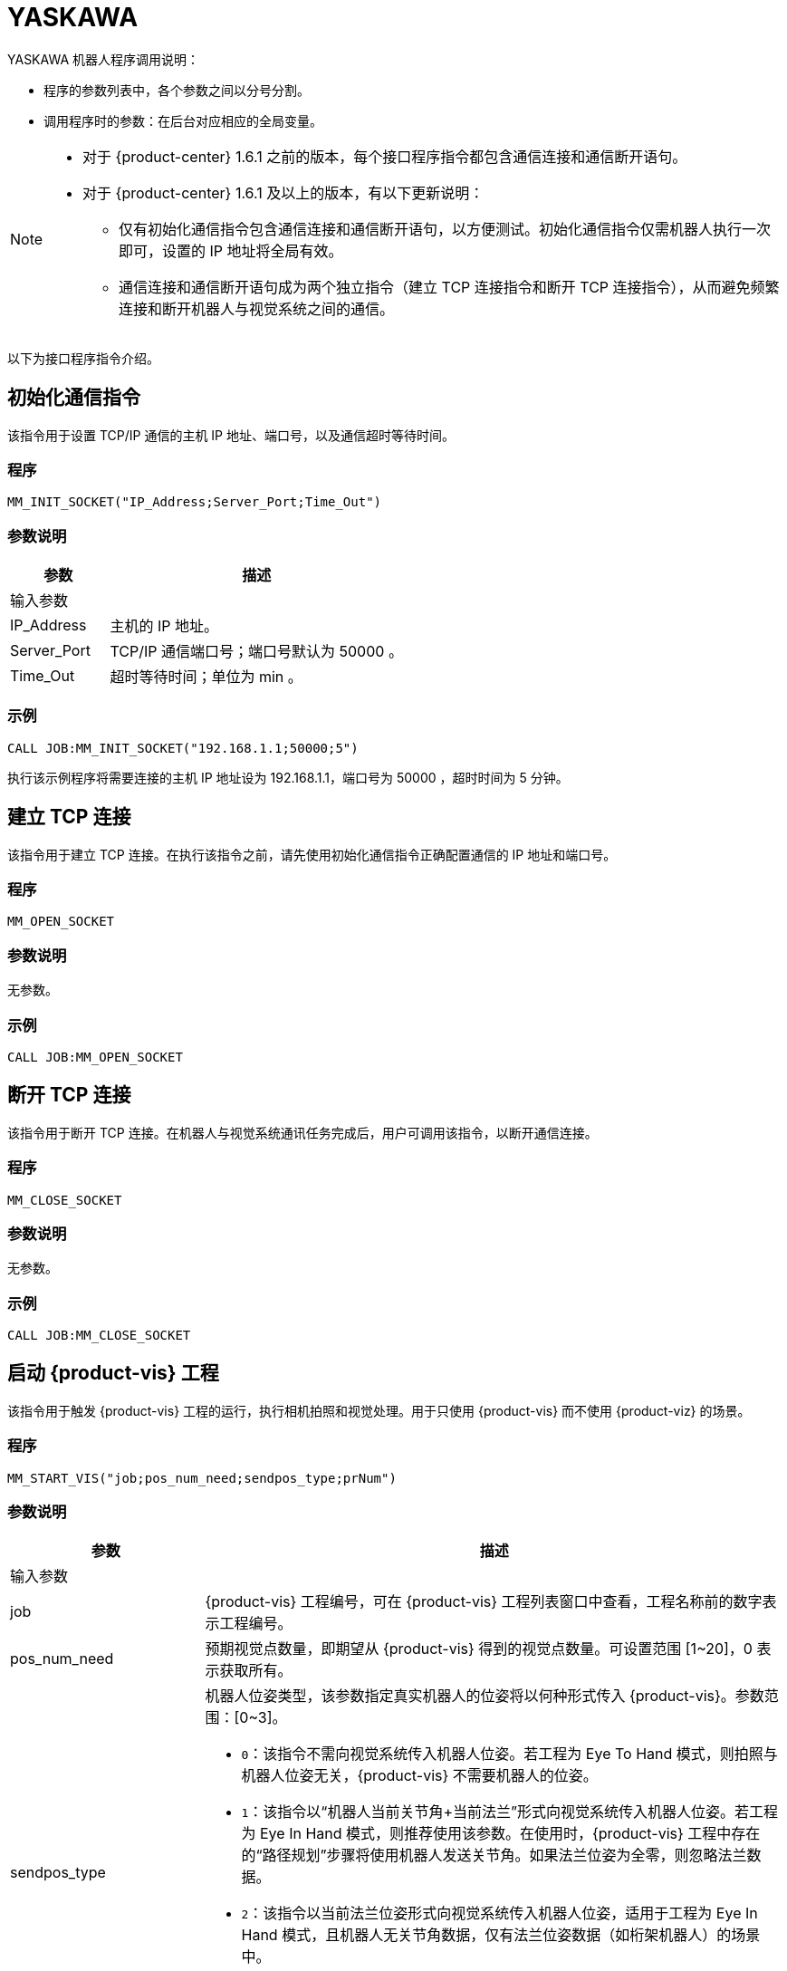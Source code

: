 :imagesdir: ../images/
:experimental:
:icons: font
[id="yaskawa-interface-commands"]

= YASKAWA

YASKAWA 机器人程序调用说明：

* 程序的参数列表中，各个参数之间以分号分割。

* 调用程序时的参数：在后台对应相应的全局变量。

[NOTE]
====
* 对于 {product-center} 1.6.1 之前的版本，每个接口程序指令都包含通信连接和通信断开语句。

* 对于 {product-center} 1.6.1 及以上的版本，有以下更新说明：
** 仅有初始化通信指令包含通信连接和通信断开语句，以方便测试。初始化通信指令仅需机器人执行一次即可，设置的 IP 地址将全局有效。

** 通信连接和通信断开语句成为两个独立指令（建立 TCP 连接指令和断开 TCP 连接指令），从而避免频繁连接和断开机器人与视觉系统之间的通信。

====

以下为接口程序指令介绍。

== 初始化通信指令

该指令用于设置 TCP/IP 通信的主机 IP 地址、端口号，以及通信超时等待时间。

=== 程序

[source,default,sub="attributes"]
----
MM_INIT_SOCKET("IP_Address;Server_Port;Time_Out")
----

=== 参数说明

[cols="1,3",options="header"]
|===
| *参数*| *描述*
2+| 输入参数
| IP_Address| 主机的 IP 地址。
| Server_Port| TCP/IP 通信端口号；端口号默认为 50000 。
| Time_Out| 超时等待时间；单位为 min 。
|===

=== 示例

[source,default,sub="attributes"]
----
CALL JOB:MM_INIT_SOCKET("192.168.1.1;50000;5")
----

执行该示例程序将需要连接的主机 IP 地址设为 192.168.1.1，端口号为 50000 ，超时时间为 5 分钟。

== 建立 TCP 连接

该指令用于建立 TCP 连接。在执行该指令之前，请先使用初始化通信指令正确配置通信的 IP 地址和端口号。

=== 程序

[source,default,sub="attributes"]
----
MM_OPEN_SOCKET
----

=== 参数说明

无参数。

=== 示例

[source,default,sub="attributes"]
----
CALL JOB:MM_OPEN_SOCKET
----

== 断开 TCP 连接

该指令用于断开 TCP 连接。在机器人与视觉系统通讯任务完成后，用户可调用该指令，以断开通信连接。

=== 程序

[source,default,sub="attributes"]
----
MM_CLOSE_SOCKET
----

=== 参数说明

无参数。

=== 示例

[source,default,sub="attributes"]
----
CALL JOB:MM_CLOSE_SOCKET
----

== 启动 {product-vis} 工程

该指令用于触发 {product-vis} 工程的运行，执行相机拍照和视觉处理。用于只使用 {product-vis} 而不使用 {product-viz} 的场景。

=== 程序

[source,default,sub="attributes"]
----
MM_START_VIS("job;pos_num_need;sendpos_type;prNum")
----

=== 参数说明

[cols="1,3",options="header"]
|===
| *参数*| *描述*
2+| 输入参数
| job| {product-vis} 工程编号，可在 {product-vis} 工程列表窗口中查看，工程名称前的数字表示工程编号。
| pos_num_need| 预期视觉点数量，即期望从 {product-vis} 得到的视觉点数量。可设置范围 [1~20]，0 表示获取所有。
| sendpos_type
a|机器人位姿类型，该参数指定真实机器人的位姿将以何种形式传入 {product-vis}。参数范围：[0~3]。

* `0`：该指令不需向视觉系统传入机器人位姿。若工程为 Eye To Hand 模式，则拍照与机器人位姿无关，{product-vis} 不需要机器人的位姿。

* `1`：该指令以“机器人当前关节角+当前法兰”形式向视觉系统传入机器人位姿。若工程为 Eye In Hand 模式，则推荐使用该参数。在使用时，{product-vis} 工程中存在的“路径规划”步骤将使用机器人发送关节角。如果法兰位姿为全零，则忽略法兰数据。

* `2`：该指令以当前法兰位姿形式向视觉系统传入机器人位姿，适用于工程为 Eye In Hand 模式，且机器人无关节角数据，仅有法兰位姿数据（如桁架机器人）的场景中。

* `3`：该指令以预定义关节角（读取用户设置的关节角变量）形式向视觉系统传入机器人位姿。若工程为 Eye To Hand 模式，则推荐使用该参数。在使用时，{product-vis} 工程中存在的“路径规划”步骤将使用机器人发送的关节角作为初始位姿。

| prNum| P 变量编号，用于保存机器人预定义的关节角数据，仅当 sendpos_type=3 时才会使用此关节角数据。P 变量需要选择脉冲形式（最终会通过后台转换成关节角形式数据发出，选择未设定脉冲形式的 P 变量会报错误 “MM:PVAR_SET_ERROR”）。
|===

=== 示例

[source,default,sub="attributes"]
----
CALL JOB:MM_START_VIS("1;1;1")
----

该示例触发 {product-vis} 工程 1 的运行，希望 {product-vis} 工程 1 返回 1 个视觉结果，机器人将当前关节角和法兰数据传入 {product-vis}。

== 获取视觉目标点

该指令用于只用到 {product-vis} 软件，无需用到 {product-viz} 软件的场景，用于运行 {product-vis} 工程之后，获取视觉识别结果。

=== 程序

[source,default,sub="attributes"]
----
MM_GET_VISDATA("Job;Last_Data;Pose_Num;MM_Status")
----

=== 参数说明

[cols="1,3",options="header"]
|===
| *参数*| *描述*
2+| 输入参数
| Job| {product-vis} 工程编号，可在 {product-vis} 工程列表窗口中查看，工程名称前的数字表示工程编号。
2+| 输出参数
| Last_Data
a|I 变量，点位是否发送完毕。

** `0`：视觉点未全部发送；

** `1`：视觉点已全部发送。
| Pose_Num| I 变量，用于保存返回的位姿数量。
| MM_Status| I 变量，用于保存指令状态码。可参考《{company-en} 标准接口开发者手册》 。
|===

=== 示例

[source,default,sub="attributes"]
----
CALL JOB:MM_GET_VISDATA("1;50;51;52")
----

该示例用于获取 {product-vis} 工程 1 的视觉结果。是否发送完毕保存在 I50 里，返回的视觉点数量保存在变量 I51 里，指令执行的状态码保存在变量 I52 里。

== 启动 {product-viz} 工程

该指令用于既用到 {product-vis} 工程又用到 {product-viz} 工程的场景，用于启动 {product-viz} 工程，调用相应的 {product-vis} 工程，并设置 {product-viz} 中仿真机器人的初始位姿。

=== 程序

[source,default,sub="attributes"]
----
MM_START_VIZ("sendpos_type;prNum")
----

=== 参数说明

[cols="1,3",options="header"]
|===
| *参数*| *描述*
2+| 输入参数
| sendpos_type
a|机器人的位姿类型。参数范围：[0~2]。

** `0`：无需向 {product-viz} 传入机器人位姿，{product-viz} 软件中仿真机器人将会从关节角 [0,0,0,0,0,0] 位置开始，运动到第一个路径点。

** `1`：将机器人的当前关节角和法兰位姿传入 {product-viz}，{product-viz} 软件中仿真机器人将会从当前机器人关节角位置开始，运动到第一个路径点。

** `2`：将机器人的一个预定义关节角传入 {product-viz}，{product-viz} 软件中仿真机器人将会从当前机器人预定义关节角的位置开始，运动到第一个路径点。

| prNum| P 变量编号，用于保存机器人预定义的关节角数据，仅当 SendPos_Type=2 时才会使用此关节角数据。P 变量需要选择脉冲形式（最终会通过后台转换成关节角形式数据发出，选择未设定脉冲形式的 P 变量会报错误 “MM:PVAR_SET_ERROR”）。
|===

=== 示例

[source,default,sub="attributes"]
----
CALL JOB:MM_START_VIZ("1")
----

示例触发 {product-viz} 工程运行，将当前机器人的关节角和法兰位姿传入 {product-viz}。

== 获取 {product-viz} 数据

该指令用于获取 {product-viz} 工程规划的抓取路径。

=== 程序

[source,default,sub="attributes"]
----
MM_GET_VIZDATA("GetPos_Type;Last_Data;Pos_Num;VisPos_Num;MM_Status")
----

=== 参数说明

[cols="1,3",options="header"]
|===
| *参数*| *描述*
2+| 输入参数
| GetPos_Type| 要获取的路径上点的位姿类型。
2+| 输出参数
| Last_Data| I 变量，点位是否发送完毕。
0：视觉点未全部发送；
1：视觉点已全部发送。
| Pose_Num| I 变量，用于保存返回的位姿数量。
| VisPos_Num| I 变量，用于保存第一个视觉移动在路径中的位置编号。例如路径是：移动-1，移动-2，视觉移动-1，移动-3，则视觉移动的位置是3。若路径中无视觉移动，则返回值为零。
| MM_Status| I 变量，用于保存指令状态码，具体可参考《xref:standard-interface-development-manual:status-codes-error-troubleshooting.adoc[]》。
|===

[NOTE]
====
** {product-viz} 返回的位姿类型为机器人关节角。

** {product-viz} 返回的位姿类型为机器人工具中心点位姿。

====

=== 示例

[source,default,sub="attributes"]
----
CALL JOB:MM_GET_VIZDATA("2;50;51;52;53")
----

该示例用于接收 {product-viz} 软件返回的机器人移动路径，移动点数据类型为工具中心点位姿，是否发送完毕保存在 I50 中，位姿的数量保存在I51中，视觉移动点在路径中的编号保存在变量 I52中，指令执行的状态码保存在变量 I53中。

== 获取视觉点坐标值

该指令用于将 {product-vis} 软件返回的视觉结果或 {product-viz} 软件返回的移动路径里的某个工具中心点位姿数据转存到指定位姿变量中。

=== 程序

[source,default,sub="attributes"]
----
MM_GET_POSE("Index;Robtarget;Label;Pose_Speed")
----

=== 参数说明

[cols="1,3",options="header"]
|===
| 参数| 描述
2+| 输入参数
| Index| 指定要转存的是第几个位姿。
2+| 输出参数
| Robtarget| P 变量，用于保存指定的位姿数据。
| Label| I 变量，用于保存和指定位姿数据相对应的标签数据。
| Pose_Speed| I 变量，用于保存和指定位姿数据相对应的移动速度。
|===

=== 示例

[source,default,sub="attributes"]
----
CALL JOB:MM_GET_POSE("1;60;61;62")
----

该示例用于将收到的第一个位姿保存到位姿变量 P60 中，将标签保存到变量 I61 中，将移动速度保存到变量 I62 中。

== 获取视觉点关节角（使用 {product-viz} 软件规划时有效）

该指令用于将 {product-viz} 软件返回的移动路径里的某个关节角数据转存到指定位置变量中。

=== 程序

[source,default,sub="attributes"]
----
MM_GET_JPS("Index;Jointtarget;Label;Pose_Speed")
----

=== 参数说明

[cols="1,3",options="header"]
|===
| *参数*| *描述*
2+| 输入参数
| Index| 指定要转存的是第几个位姿。
2+| 输出参数
| Jointtarget| P 变量，用于保存指定的关节角数据。
| Label| I 变量，用于保存和指定位姿数据相对应的标签数据。
| Pose_Speed| I 变量，用于保存和指定位姿数据相对应的移动速度。
|===

=== 示例

[source,default,sub="attributes"]
----
CALL JOB:MM_GET_JPS("1;60;61;62")
----

该示例用于将收到的第一个位姿保存到位置变量 P60 中，将标签保存到变量 I61 中，将移动速度保存到变量 I62 中。

== 切换 {product-vis} 配方

配置参数配方 ，需要在 {product-vis} 中已配置并保存了参数配方。该指令需要在 MM_START_VIS 程序之前使用。

=== 程序

[source,default,sub="attributes"]
----
MM_SET_MODEL("Job;Model_number")
----

=== 参数说明

[cols="1,3",options="header"]
|===
| *参数*| *描述*
2+|输入参数
| Job| {product-vis} 工程编号，可在 {product-vis} 工程列表窗口中查看，工程名称前的数字表示工程编号。
| Model_number| {product-vis} 工程中配方模板的编号。编号范围 [1-99] 。
|===

image::yaskawa/interface-commands/parameters_of_the_formula.png[align="center",width=500]

=== 示例

[source,default,sub="attributes"]
----
CALL JOB:MM_SET_MODEL("1;1")
----

该示例会将 {product-vis} 工程 1 的配方切换成配方 1 。

== 选择 {product-viz} 分支

该指令用于 {product-viz} 工程中有“消息分支”步骤时，控制 {product-viz} 工程中的“消息分支”步骤走指定的出口。
在调用该指令之前，需要先调用 MM_START_VIZ。{product-viz} 软件运行到“消息分支”步骤时会等待 203 指令发送“消息分支”步骤的分支出口。

image::yaskawa/interface-commands/choose_branch.png[align="center",width=500]

=== 程序

[source,default,sub="attributes"]
----
MM_SET_BRANCH("Branch_Num;Exit_Num")
----

=== 参数说明

[cols="1,3",options="header"]
|===
| *参数*| *描述*
2+| 输入参数
| Branch_Num| 分支步骤编号，该参数应为正整数，即消息分支的步骤编号。步骤编号可在步骤参数中读取。
| Exit_Num| 给定分支的出口号，{product-viz} 工程将沿该出口继续执行。参数范围[1-99] 。
|===

=== 示例

[source,default,sub="attributes"]
----
CALL JOB:MM_SET_BRANCH("1;3")
----

该示例是用来设置当 {product-viz} 工程执行到名字是 1 的分支（根据服务消息）步骤时走步骤的第 3 出口。

== 设置移动索引

对于属性中带有索引的移动类步骤，比如按序列移动、按阵列移动、自定义垛型、预设垛型等，可以调用该指令设置属性中的当前索引。
在调用该指令之前，需要先执行 MM_START_VIZ 程序。

image::yaskawa/interface-commands/set_index.png[align="center",width=500]

=== 程序

[source,default,sub="attributes"]
----
MM_SET_INDEX("Skill_Num;Index_Num")
----

=== 参数说明

[cols="1,3",options="header"]
|===
| *参数*| *描述*
2+| 输入参数
| Skill_Num| 移动索引步骤编号，该参数应为正整数。步骤编号可在步骤参数中读取。
| Index_Num
a|下次执行此步骤时应设置的索引值。

发送该指令时，{product-viz} 中的当前索引值将变为该参数值减 1。

当 {product-viz} 工程运行到该指令指定的步骤时，{product-viz} 中的**当前索引值**将增加 1，成为该参数的值。

|===


=== 示例

[source,default,sub="attributes"]
----
CALL JOB:MM_SET_INDEX("2;10")
----

该示例设置 {product-viz} 工程中的步骤名称 “2” 的当前索引值为 9。

== 获取软件状态

该指令用于获取 {product-vis}，{product-viz}，{product-center} 的软件运行状态，目前只支持检测 {product-vis} 软件是否就绪。

=== 程序

[source,default,sub="attributes"]
----
MM_GET_STATUS("Status")
----

=== 参数说明

[cols="1,3",options="header"]
|===
| *参数*| *描述*
2+| 输出参数
| Status| I 变量，用于保存指令状态码，具体可参考《xref:standard-interface-development-manual:status-codes-error-troubleshooting.adoc[]》。
|===

=== 示例

[source,default,sub="attributes"]
----
CALL JOB:MM_GET_STATUS("70")
----

该示例将检查系统状态的状态码保存到变量 I70 中。

== 向 {product-vis} 传入物体尺寸

该指令用于在 {product-vis} 工程中动态传入物体尺寸。需要在执行 MM_START_VIS 之前调用。

image::yaskawa/interface-commands/set_size_of_box.png[align="center",width=500]

=== 程序

[source,default,sub="attributes"]
----
MM_SET_BOXSIZE("Job;Length;Width;Height")
----

=== 参数说明

[cols="1,3",options="header"]
|===
| *参数*| *描述*
2+| 输入参数
| Job| {product-vis} 工程编号，可在 {product-vis} 工程列表窗口中查看，工程名称前的数字表示工程编号。
| Length| 箱子长度，单位 mm 。
| Width| 箱子宽度，单位 mm 。
| Height| 箱子高度，单位 mm 。
|===

=== 示例
[source,default,sub="attributes"]
----
CALL JOB:MM_SET_BOXSIZE("1;500;300;200")
----

该示例将设置 {product-vis} 工程中的读取物体尺寸步骤的物体尺寸为 500*300*200 mm 。

== 获取 DO 信号列表

当需要使用 {product-viz} 软件中的吸盘分区/多抓功能时，可通过该指令来获取规划的分区 DO 信号列表。调用该指令之前需要先执行 MM_GET_VIZDATA 。

[NOTE]
====
请参考 `XXXX/{product-center}-xxx/tool/viz_project/suction_zone` 目录下的 {product-viz} 模板工程使用，并在运行之前在工程中设置对应的吸盘配置文件，
并在 {product-viz} 软件中设置接受者名称为当前机器人型号。

====

image::yaskawa/interface-commands/get_do_lists.png[align="center",width=500]

=== 程序

[source,default,sub="attributes"]
----
MM_GET_DOLIST
----

=== 示例

[source,default,sub="attributes"]
----
CALL JOB:MM_GET_DOLIST
----

执行该程序会将 {product-viz} 软件计算的 DO 列表保存到 setdo[] 数组内。有效数据从 setdo[0] 开始，到 setdo[io_index-1] 。

== 设置 DO

该指令用于将 {product-viz} 软件返回的 DoList 设置到通用输出信号中，最多支持 4 组 GO 信号，一组 GO 信号为 16 位，如需设置多组 GO 信号，请使用多次该指令。
该指令需在 MM_GET_DOLIST 之后使用。

=== 程序

[source,default,sub="attributes"]
----
MM_SET_DOLIST
----

=== 示例

[source,default,sub="attributes"]
----
CALL JOB:MM_SET_DOLIST
----

执行该程序会将 {product-viz} 计算的 DO 列表 0-15 的值写入到通用输出信号 0T1-OT16 里。

== 设置外部位姿

该指令用于向 {product-viz} 工程动态传入位姿点数据，配合 {product-viz} 软件中的 *外部移动* 使用。
该功能需要配合 `XXXX/{product-center}-xxx/tool/viz_project/outer_move` 路径下的工程使用，并在运行之前把其中的 *外部移动* 放到合适的位置。 该指令需要在调用 MM_GET_VIZDATA 程序之前调用。

=== 程序

[source,default,sub="attributes"]
----
MM_SET_POSE("Pos")
----

=== 参数说明

[cols="1,3",options="header"]
|===
| *参数*| *描述*
2+| 输入参数
| Pos| P 变量，保存需要发送给 {product-viz} 的工具中心点位姿数据。
|===

=== 示例

[source,default,sub="attributes"]
----
CALL JOB:MM_SET_POSE("10")
----

该示例将位姿变量 P10 代表的位姿数据发送为 {product-viz} 软件的外部移动步骤。

== 标定

该指令用于相机外参的自动标定。该指令如需使用请在 MM_Calibration() 程序中修改运行即可，该程序需配合 {product-vis} 软件的相机标定工具，可以实现全自动标定，具体可以参见 xref:yaskawa-calibration-program.adoc[] 。

=== 程序

[source,default,sub="attributes"]
----
MM_CALIB("Move_Type;Pos_Jps;Wait_Time;Rnum;Ext;Pos")
----

=== 参数说明

[cols="1,3",options="header"]
|===
| *参数*| *描述*
2+| 输入参数
| Move_Type| 移动方式。
| Pos_Jps| 使用工具坐标中心点位或关节角数据。
| Wait_Time| 机器人移动到标定点后的等待时间（防止机器人发生抖动）；默认为 2 秒；单位为 s（秒）
| Rnum| 机器人轴数量。
| Ext| 可选变量，外部轴数据（当有 7 轴导轨时使用），单位为 mm 。
| Pos| 默认占用 P 变量 99 。
|===

=== 示例

[source,default,sub="attributes"]
----
CALL JOB:MM_CALIB("2;1;2;6;0;99")
----

该示例设置机器人使用使用工具坐标中心点按照 MoveJ 方式来移动，机器人移动到标定点后的等待时间为 2 秒;机器人轴数为 6 ，不含外部轴，默认将标定起始位置放在 P99 里。

[id="yaskawa-get-by-data"]

== 获取 {product-vis} 自定义数据

该指令用于从 {product-vis} 中的“输出”步骤接收自定义数据，即除 poses 和 labels 之外其他端口的数据（“输出”步骤参数“端口类型”设置为“自定义”）。

该指令调用一次便可将全部数据获取到机器人内存中。

=== 程序

[source,default,sub="attributes"]
----
MM_GET_DYDATA("job;regPosNum;regStatus")
----

=== 参数说明

[cols="1,3",options="header"]
|===
| *参数*| *描述*
2+| 输入参数
| job| {product-vis} 工程编号，可在 {product-vis} 工程列表窗口中查看，工程名称前的数字表示工程编号。
2+| 输出参数
| regPosNum| I 变量号，用于保存返回的视觉点个数。
| regStatus| I 变量号，用于保存该指令返回的状态码。
|===

=== 示例

[source,default,sub="attributes"]
----
CALL JOB:MM_GET_DYDATA("2;60;61")
----

该示例表示在 {product-vis} 工程 2 运行后，将所有输出数据存放到机器人内存中，视觉点的数量保存在变量 I60 中，指令执行的状态码保存在变量 I61 中。

[id="yaskawa-get-dypose"]

== 将获取的 {product-vis} 自定义输出数据保存至各变量

该指令用于将 {product-vis} 返回的自定义输出数据结果转存到机器人指定的变量中，在触发 xref:yaskawa-get-by-data[获取 {product-vis} 自定义数据] 指令之后使用。

=== 程序

[source,default,sub="attributes"]
----
MM_GET_DYPOSE("serial;prNum;regLabel;rrNum")
----

=== 参数说明

[cols="1,3",options="header"]
|===
| *参数*| *描述*
2+| 输入参数
| serial| 指定获取第几个视觉点中的自定义数据。
2+| 输出参数
| prNum| P 变量号，用于保存指定视觉点的位姿数据（使用前需要将该 P 变量的类型选择为“机器人”）。
| regLabel| I 变量号，用于保存指定视觉点的标签数据。
| rrNum| R 变量起始号，用于保存指定视觉点的用户自定义数据，设定时要注意用户自定义数据数量，保证 R 变量有足够空间。
|===

=== 示例

[source,default,sub="attributes"]
----
CALL JOB:MM_GET_DYPOSE("2;60;60;60")
----

该示例表示在 MM_GET_DYDATA 运行后，将接收到的第二个视觉点的位姿数据保存到变量 P60 中（输出时已将四元数形式转化成欧拉角形式），将相应标签数据保存到变量 I60 中，将相应的自定义输出数据保存到 R60-RN 中。

[id="yaskawa-get-plandata"]

== 从 {product-viz} 获取路径点

该指令用于从 {product-viz} 获取路径规划结果。其中，路径点可以是一般移动路径点，也可以是视觉移动路径点。路径点可能包含位姿、速度、工具信息、工件信息等。

该指令调用一次便可将全部数据获取到机器人内存中。

执行该指令得到的路径点可以是以下三种之一。

. 除了“视觉移动”之外的一般移动路径点，其信息包括运动类型（关节运动或直线运动）、工具编号、速度。

. 视觉移动路径点，其信息包括标签、已抓取的工件总数、本次抓取的工件数量、吸盘边角号、TCP 偏移量、工件朝向、工件组尺寸。

. 包含自定义数据的视觉移动路径点，此时 {product-vis} 工程“输出”步骤的端口类型需设置为“自定义”。

//

=== 程序

[source,default,sub="attributes"]
----
MM_GET_PLANDATA("jpsPos;regPosNum;visPosNum;regStatus")
----

=== 参数说明

[cols="1,3",options="header"]
|===
| *参数*| *描述*
2+| 输入参数
| jpsPos| 预期的返回数据格式，取值范围为 1~4，详情参见下表。
2+| 输出参数
| regPosNum| I 变量号，用于保存接收到的路径点个数。
| visPosNum| I 变量号，用于保存第一个视觉移动在规划路径中的位置编号。
| regStatus| I 变量号，用于保存该指令返回的状态码。
|===

以下是四种预期的返回数据格式说明。

[cols="1,3",options="header"]
|===
| *预期的返回数据格式* 参数值| *预期的返回数据* 说明（每个字段的具体解释参见下文）
| 1| 位姿（JPs 形式）, 运动类型, 工具编号, 速度, 自定义数据项个数, 自定义数据项 1, …, 自定义数据项 N
| 2| 位姿（TCP 形式）, 运动类型, 工具编号, 速度, 自定义数据项个数, 自定义数据项 1, …, 自定义数据项 N
| 3| 位姿（JPs 形式）, 运动类型, 工具编号, 速度, 视觉规划结果, 自定义数据项个数, 自定义数据项 1, …, 自定义数据项 N
| 4| 位姿（TCP 形式）, 运动类型, 工具编号, 速度, 视觉规划结果, 自定义数据项个数, 自定义数据项 1, …, 自定义数据项 N
|===

*位姿*

路径点的位姿可以是机器人关节角（JPs，单位为度）或工具位姿（TCP，其中三维坐标单位为毫米，欧拉角单位为度），其形式取决于发送的指令参数。

*运动类型*

** `1`：关节运动，MOVEJ

** `2`：直线运动，MOVEL

*工具编号*

路径点的工具编号。 -1 表示不使用工具。

*速度*

路径点的速度百分比值，其值为 {product-viz} 工程中该路径点对应移动类步骤的参数中设置的速度乘以 {product-viz} 中设置的全局速度，单位为 %。

*视觉规划结果*

路径中的规划结果信息（如果路径点对应移动步骤为视觉移动），通常用于纸箱多拣、卸垛等。信息包括：

** 标签：由 10 个正整数组成，默认为 10 个 0。

** 已抓取的工件总数。

** 本次抓取的工件数量。

** 吸盘边角号：用于指定工件靠近吸盘的哪个边角。在 {product-viz} 的“工程资源”中双击对应的末端工具名称，然后单击 btn:[控制逻辑配置窗口] ，便可查看吸盘边角号。

** 工具位姿（TCP）偏移量：从对应工件中心的 TCP 到 实际 TCP 的偏移量。

** 工件朝向：工件坐标系 X 轴相对于 TCP X 轴的方向。

** 工件组尺寸。

*自定义数据项个数*

当 {product-vis} 工程中“输出”步骤的端口类型为“自定义”时，除 poses 和 labels 之外其他端口的数量。

*自定义数据项*

当 {product-vis} 工程中“输出”步骤的端口类型为“自定义”时，除 poses 和 labels 之外其他端口的数据。
各自定义数据按照端口名称的字母顺序（A—Z）排列。

=== 示例

[source,default,sub="attributes"]
----
CALL JOB:MM_GET_PLANDATA("4;60;61;62")
----

该示例表示在 {product-viz} 工程运行后，将所有输出数据存放到机器人内存中，路径点个数保存在变量 I60 中，视觉移动路径点在路径中的位置编号保存在变量 I61 中,该指令执行的状态码保存在变量 I62 中。

[id="yaskawa-get-plan-pose-or-jps"]

== 将从 {product-viz} 获取的路径点数据保存至各变量

该指令用在 xref:yaskawa-get-plandata[从 {product-viz} 获取路径点] 后，用于将从 {product-viz} 获取的路径点数据转存到指定的变量中。

=== 程序

[source,default,sub="attributes"]
----
MM_GET_PLANPOSE("serial;prNum;brNum;rrNum")
----

=== 参数说明

[cols="1,3",options="header"]
|===
| *参数*| *描述*
2+| 输入参数
| serial| 指定要转存第几个路径点。
2+| 输出参数
| prNum
a|P 变量号，用于保存指定的位姿数据。

** 如果 MM_GET_PLANDATA 中 jpsPos 参数值为 1 或 3，则使用前需要将该 P 变量类型选择为“脉冲”（烧录程序会将关节角转化成机器人脉冲）。

** 如果 MM_GET_PLANDATA 中 jpsPos 参数值为 2 或 4，则使用前需要将该 P 变量类型选择为“机器人”。

| brNum| B 变量起始号，用于保存“运动类型”、“工具编号”、“速度”，设定时保证起始编号开始的连续三个变量不受其他因素影响。
| rrNum| R 变量起始号，用于保存视觉规划结果、自定义输出数据。当不是视觉移动路径点时，无需设定该参数。
在设定该参数时，注意变量总数量（视觉规划结果固定占用 20 个变量，自定义输出数据需根据具体情况计算），保证 R 变量有足够空间。
|===

=== 示例

[source,default,sub="attributes"]
----
CALL JOB:MM_GET_PLANPOSE("2;60;60;60")
----

该示例表示在 MM_GET_PLANDATA 运行后，将收到的第二个路径点的位姿数据保存到变量 P60 中，将“运动类型”、“工具编号”、“速度”分别保存到变量 B60、B61、B62 中。如果该路径点位不是视觉移动路径点，则无后续信息。如果该路径点位是视觉移动路径点，则按照 MM_GET_PLANDATA 介绍中的接收数据格式将剩余数据有序排放在 R60-RN 中。

== 获取 {product-vis} “路径规划”步骤的结果

在启动 {product-vis} 工程后，该指令用于获取 {product-vis} 中“路径规划”步骤输出的免碰撞抓取路径。

在使用该指令时，{product-vis} “输出”步骤的 *端口类型* 参数需要设置为“预定义（机器人路径）”。

=== 程序

[source,default,sub="attributes"]
----
MM_GET_VISPATH("job;GetPos_Type;Last_Data;Pos_Num;VisPos_Num;MM_Status")
----

=== 参数说明

[cols="1,3",options="header"]
|===
| *参数*| *描述*
2+| 输入参数
| job| {product-vis} 工程编号，可在 {product-vis} 工程列表窗口中查看，工程名称前的数字表示工程编号。
| GetPos_Type| 指定“路径规划”步骤返回的路径点的位姿类型。

`1`：路径点的位姿将以机器人关节角（JPs）的形式返回。
`2`：路径点的位姿将以机器人工具位姿（TCP）的形式返回。

2+| 输出参数
| Last_Data
a|I 变量，用于表示路径点是否发送完成。

** `0`：未发送完路径中的全部路径点。
** `1`：已发送完路径中全部路径点。
| Pos_Num| I 变量，用于保存该指令返回的路径点个数。
| VisPos_Num| I 变量，用于保存路径规划工具中设置的“视觉移动”路径点在整个路径中的位置。
例如，如果规划路径由以下组成：“定点移动_1”，“定点移动_2”，“视觉移动”，“定点移动_3”，则“视觉移动”位置为 3。
如果路径中无“视觉移动”，则该参数值为 0。
| MM_Status| I 变量，用于保存该指令返回的状态码。
|===

=== 示例

[source,default,sub="attributes"]
----
CALL JOB:MM_GET_VISPATH("1;2;50;51;52;53")
----

该示例表示接收 {product-vis} 工程 1 返回的机器人规划路径，路径点位姿类型为 TCP 形式，路径点是否发送完成保存在变量 I50 中，路径点个数保存在变量 I51 中，视觉移动路径点在路径中的位置编号保存在变量 I52 中，该指令执行的状态码保存在变量 I53 中。

